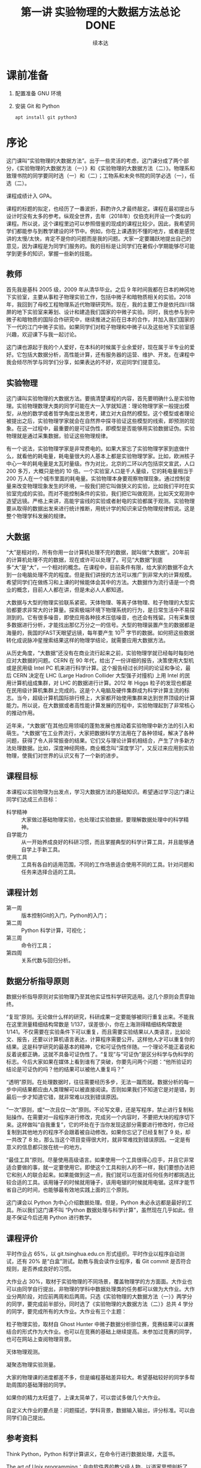 #+TITLE: 第一讲 实验物理的大数据方法总论 DONE
#+author: 续本达
#+LaTeX_CLASS: ctexart
#+PROPERTY: header-args :eval never-export :exports both

* 课前准备
  1. 配置准备 GNU 环境
  2. 安装 Git 和 Python

     #+begin_src ein-bash :results output :session https://dpcg.g.airelinux.org/user/xubd/lecture.ipynb
       apt install git python3
     #+end_src

* 序论

这门课叫“实验物理的大数据方法”。出于一些灵活的考虑，这门课分成了两个部分，《实验物理的大数据方法（一）》和《实验物理的大数据方法（二）》。物理系和致理书院的同学要同时选（一）和（二）；工物系和未央书院的同学必选（一），任选（二）。

课程成绩计入 GPA。

课程的标题的拟定，也经历了一番波折，斟酌许久才最终敲定。课程在最初提出与设计时没有太多的参考。纵观全世界，去年（2018年）仅伯克利开设一个类似的课程。所以说，这个课程里边可以参照借鉴的现成的课程比较少。因此，我希望同学们都能参与到教学建设的环节中。例如，你在上课遇到不懂的地方，或者是感觉讲的太慢/太快，肯定不是你的问题而是我的问题。大家一定要踊跃地提出自己的意见，因为课程是为同学们服务的。我的目标是让同学们在暑假小学期能够尽可能学到更多的知识，掌握一些新的技能。

** 教师

首先我是基科 2005 级，2009 年从清华毕业。之后 9 年时间我都在日本的神冈地下实验室，主要从事粒子物理实验工作，包括中微子和暗物质相关的实验。2018 年，我回到了母校工程物理系近代物理研究所。现在，我的主要工作是依托四川锦屏的地下实验室来筹划、设计和建造我们国家的中微子实验。同时，我也参与到中微子和暗物质的国际合作研究中，继续推进之前在日本的合作，并加入我们国家的下一代的江门中微子实验。如果同学们对粒子物理和中微子以及这些地下实验室感兴趣，欢迎课下与我一起讨论。

这门课也源起于我的个人爱好，在本科的时候属于业余爱好，现在属于半专业的爱好。它包括大数据分析，高性能计算，还有服务器的运营、维护、开发。在课程中我会倾尽所学与同学们分享，如果表达的不好，欢迎同学们提意见。

** 实验物理

这门课叫实验物理的大数据方法。要搞清楚课程的内容，首先要明确什么是实验物理。实验物理数理大类的同学可能在大一入学就知道：理论物理学家一般提出模型，从他的数学或者哲学角度出发思考，建立对大自然的模型。这个模型或者理论被提出之后，实验物理学家就会在自然界中探寻验证这些模型的线索，即预测的现象。在这一过程中，最重要的是可证伪性，即模型是否能够用实验数据证伪。实验物理就是通过采集数据，验证这些物理规律。

有一个说法，实验物理学家是非常费电的。如果大家忘了实验物理学家到底做什么，就看他的耗电量，耗电量很大的人基本上都是实验物理学家。比如，欧洲核子中心一年的耗电量是太瓦时量级。作为对比，北京的二环以内包括崇文宣武，人口 200 多万，大概只是他的 10 倍。一个实验室人口是千人量级，它的耗电量相当于 200 万人在一个城市里面的耗电量。实验物理本身要观察物理现象。通过控制变量来改变物理现象发生的环境，一般我们把它叫做狭义的实验，比如我们平时在实验室完成的实验。而对不能控制条件的实验，我们把它叫做观测，比如天文观测中造望远镜。严格上来讲，高能宇宙线的实验或者射电的实验都属于观测。实验物理要从取得的数据出发来进行统计推断，用统计学的知识来证伪物理规律假说。这是整个物理学科发展的规律。

** 大数据

“大”是相对的，所有你用一台计算机处理不完的数据，就叫做“大数据”。20年前的计算机处理不完的数据，现在或许可以处理了。可见“大数据”到底多“大”是“大”，一个相对的概念。在课程中，目前条件有限，给大家的数据不会大到一台电脑处理不完的程度。但是我们讲授的方法可以推广到非常大的计算规模。希望同学们在做练习和上课的时候能体会其中的方法。大数据作为流行语是一个商业的概念，目前人人都在讲，但是未必人人都知道。

大数据与大型的物理实验联系紧密。天体物理、等离子体物理、粒子物理的大型实验都要求非常大的计算量。探索极端环境下物理系统的行为，是日常生活中不易探测到的。它有很多噪音，即使应用各种技术压低噪音，也还会有残留。只有采集很多数据进行分析，才能找出那亿万分之一的信号。大型的物理装置产生的数据都是海量的，我国的FAST天眼望远镜，每年要产生 $10^{15}$ 字节的数据。如何把这些数据转化成说脉冲星搜索结果这样的物理学结论，就需要应用大数据方法。

从历史角度，“大数据”还没有在商业流行起来之前，实验物理学就已经每时每刻地应对大数据的问题。CERN 在 90 年代，给出了一份详细的报告，决策使用大型机或是民用级 Intel PC 机来进行科学计算。这个报告经过长时间的论证和争论，最后 CERN 决定在 LHC (Large Hadron Collider 大型强子对撞机) 上用 Intel 的民用计算机组成集群，对 LHC 的数据进行计算。2012 年 Higgs 粒子的发现也都是在民用级计算机集群上完成的。这是个人电脑及硬件集群成为科学计算主流的标志。当今，超级计算机国际排行榜上，大家都开始使用集群来达到世界顶级的计算能力。所以说，在大数据或者高性能计算发展的历程中，实验物理起到了非常核心的推动作用。

近年来，“大数据”在其他应用领域的蓬勃发展也推动着实验物理中新方法的引入和萌生。“大数据”在工业界流行，大家把数据科学方法用在了各种领域，解决了各种问题，获得了令人非常振奋的结果。它们又与理论计算机相结合，产生了许多新方法处理数据。比如，深度神经网络，商业概念叫“深度学习”，又反过来应用到实验物理，使我们对世界的认识又有了一个新的进步。

** 课程目标

本课程以实验物理为出发点，学习大数据方法的基础知识。希望通过学习这门课让同学们达成三点目标：

- 科学精神 :: 大家做过基础物理实验，也处理过实验数据，要理解数据处理中的科学精神。
- 自学能力 :: 从一开始养成良好的科研习惯，而且掌握典型的科学计算工具，并且能够通自学上手新工具。
- 使用工具 :: 工具有各自的适用范围，不同的工作场景适合使用不同的工具。针对问题和任务来选择合适的工具。

** 课程计划

- 第一周 :: 版本控制Git的入门，Python的入门；
- 第二周 :: Python 科学计算，可视化；
- 第三周 :: 命令行工具；
- 第四周 :: 关系代数与回归分析。

** 数据分析指导原则

数据分析指导原则对实验物理乃至其他实证性科学研究适用。这几个原则会贯穿始终。

“复现”原则。无论做什么样的研究，科研成果一定要能够被同行重复出来。不能我在这里测量精细结构常数是 1/137，误差很小，你在上海测得精细结构常数是 1/141。不仅需要在实验条件下可以重复，而且需要实验结果以人类语言，比如论文、报告，还要以计算机语言表达，计算程序需要公开。这样他人才可以重复你的结果。这是科学研究的最基本的精神，它和可证伪性伴随。一个理论不能正着说和反着说都正确，这就不具备可证伪性了。“复现”与“可证伪”是区分科学与伪科学的标志。今后大家如果在媒体上看到谁有了突破，你要先问两个问题：“他所验证的结论是可证伪的吗？他的结果可以被他人重复吗？”

“透明”原则。在处理数据时，往往需要经历多步，无法一蹴而就。数据分析的每一步中间结果都应由人类理解可以被直接阅读。否则如果我们不知道它是对是错，到最后一步才知道它错，就非常难以找到错误原因。

“一次”原则，或“一次且仅一次”原则。不论写文章，还是写程序，禁止进行复制粘贴操作。在需要对一段程序进行修改，完成另一个内容时，不要把大块的程序切下来。这样做叫“自我重复”，它的坏处在于当你发现这部分需要进行修改时，你已经复制到其他地方的程序不会跟着被自动修改。如果你忘记了已经复制了 9 处，却一共改了 8 处，那么当这个项目变得很大时，就非常难找到错误原因。一定是有意义的信息都只放在统一的地方。

“最佳工具”原则。尽量使用高级语言。如果使用一个工具很得心应手，并且它非常适合要做的事，就一定要使用它。即使这个工具和别人的不一样，我们要想办法把它和别人的联合起来。如果能做到这一点，我们就可以在面对任何任务时都挑选比较合适的工具。该用锤子的时候就用锤子，该用电锯的时候就用电锯。这样才能节省自己的时间，也能够最有效地实践上面的三个原则。

这门课会以 Python 为中心介绍数据处理。但是，Python 未必永远都是最好的工具。所以我们这门课不叫 “Python 数据处理与科学计算”，虽然现在几乎如此。但是不保证今后还用 Python 进行教学。

** 课程评价

平时作业占 65%，以 git.tsinghua.edu.cn 形式组织。平时作业以程序自动测试，还有 20% 是“白盒”测试。助教与我会读作业程序，看 Git commit 是否符合规则，是否养成良好的习惯。

大作业占 30%，取材于实验物理的不同场景，覆盖物理学的方方面面。大作业也可以由同学自行提出，非物理的学科中数据处理类的任务都可以做为大作业。大作业分两阶段，对应前两周和后两周。只选《实验物理的大数据方法（一）》两学分的同学，要完成前半部分。同时选了《实验物理的大数据方法（二）》总共 4 学分的同学，要完成所有的大作业。大作业有三个主题：

粒子物理实验，取材自 Ghost Hunter 中微子数据分析排位赛，竞赛结果可以课赛结合的形式作为大作业。也可以在竞赛的基础上继续提高。未参加过竞赛的同学，也可在网站上查阅物理背景。

天体物理观测。

凝聚态物理实验测量。

大家的物理课的进度都差不多，但是编程基础差异较大。希望基础较好的同学多帮助周围的基础薄弱的同学。

如果你的精力太旺盛了，上课太简单了，可以尝试多做几个大作业。

自定义大作业的要点是：问题描述，学科背景，数据输入输出，评分标准。可以由同学们自己提出。

** 参考资料

Think Python，Python 科学计算讲义，在命令行进行数据处理，大蓝书。

The art of Unix programming：自由软件界的教父级人物，以道家思想剖析了 Unix 类系统中程序设计的优美和永恒性。到底是什么样的，它里面给出了很多切实的建议。我们这门课的透明性原则就是从这本书来的。

Learn X in Y minutes，你可以看到很多例子，改写成自己的例子，很适合初学者。

** Python

课程围绕 Python 展开，但是又不是 Python 程序设计。课程带领大家循序渐进地做一些 Python 练习。Python 是一门解释型语言，相对于编译型语言（C/C++）更容易调试。非计算机专业的同学有这样一门语言比较容易，日常工作比较舒服。Python 语法简明，很多是英文单词，与伪代码神似，即使外行也比较容易读懂或猜到意思。因此 Python 的书写效率比较高，易于快速的写出不那么差的程序。如果你要进一步优化，可能要花很多时间。但是对于大部分的工作，即使是科学的硬核工作，写出一个差不多的程序就已经够用了。计算机性能的发展实在是太快了，是人类跟不上的。5 年前还要进行不断优化，5 年后一个差不多的程序可能胜任。Python 正好适应这样的趋势。

Python 可以直接调用多语言库。在学习物理，特别是计算物理时，会碰到 Fortran 或 C 程序。如果做统计分析，可能会用到 R 程序。如果大家组成一个团队，有的同学喜欢这个语言，有的同学喜欢另一个语言。Pyhon 可以作为各语言之间传唤的媒介，或者叫“胶水语言”，即把各种程序粘合在一起。Python 可调用很多程序的库，即使这个库是其他程序写的，也可以用 Python 程序调用它的功能。这非常易于和已经有的工具进行组合，而且可以有效地防止团队协作中的偏好冲突，还大大丰富了 Python 生态的功能。

一个 Python 程序，很可能不是最优的。在实际工作中，遇到了一个必须优化的地方，可能会达到 Python 效率的极限。此时可以把这个核心部分替换成 Fortran 或 C，就可以进一步优化程序的运行效率。故而有这样的策略：面对一个任务，先写正确的可以运行的程序，然后定位耗时最多的点，针对这里进行优化；如果优化到了极致还不够，则使用其他语言替代。这个策略适用于一切科学计算问题，可渐进地完善，而不是停滞于非黑即白的卡死状态。在团队协作中，很多时候这些细节就决定了成败，因此 Python 是团队协作的最佳工具。

此外，相对于 Matlab 等专门的科学计算语言，Python 是一个通用语言。它的功能不局限于科学计算和研究，而且在生活中的方方面面都可以使用。它的软件库丰富，可以完成非常多其他的功能。正是由于这些优点，Python 近年在科学计算领域得到了广泛应用。

** POSIX

POSIX，Portable Operating System Interface，是关于计算机操作系统的国际标准。操作系统是在计算机上运行的基本系统，在硬件与人类之间建立桥梁。如果我们在 POSIX 国际标准的环境里写一个科学计算程序，依此得到了一个科学成果，那么全世界的其他人，不管用什么操作系统，只要满足 POSIX，就都可以复现出我们的结果。反过来，如果一个环境只能是在某一个编译器的某一个版本下才能得出正确结果，只要换一个地方换一台电脑结果就错了，这就不是好的科学研究。

在学习中，要尽量的使用国际通用的环境，学习其中好用的工具，建立一个工具箱。满足 POSIX 的操作系统有 GNU/Linux，macOS，或者其他的类 Unix 系统。Microsoft 的 Windows 不满足 POSIX 标准，但是可以使用 Windows Subsystem for Linux （简称 WSL）扩展来在 Windows 上实现 POSIX 环境。

正在使用 GNU/Linux 系统的同学不必作任何准备，请帮助周围的同学设置环境。macOS 的用户可以阅读 FAQ。Windows 用户先尝试安装 WSL，把课程的程序环境建立起来。

非常高兴，大家都成功配置了环境。这个过程比预想的时间要长，这也是常见的情况。思想是一种，然操作起来是另一种。计算机未必能够理解思想，传递信息时会有问题。幸运的是，大家可以上课坐在一起共同解决问题。否则很可能一个问题卡三四天。

** 编辑器

编辑器是书写程序的基本环境，我们大多数撰写、修改和调试都会在编辑器中完成，它占据大部分计算机操作的时间。有一个称手的编辑器将极大提升工作效率和体验。初学者尤其应当注意选择编辑器，打造适合自己的良好工作环境，才可以迅速进入状态。

注意程序编辑器（editor）不是文书处理器（word processor，如 WPS，Word），排版功能对程序没有帮助。终端上的常见编辑器有 GNU nano、Vim、GNU Emacs，其中 Vim 和 Emacs 都有对应的图形版本。功能强大的编辑器往往不容易上手，因此个人往往会形成对某一编辑器特定的偏好。Vim 与 Emacs 的用户阵营相对稳定，形成了在社区中长达几十年的“圣战”，清华大学的网络技术与开源软件协会的宣言“一个可以兼容 Vim 与 Emacs 的组织”正是讲了这一点。最近，Visual Studio Code （简称 VSCode）也加入了“圣战”的阵营，因为更容易入门迅速发展。

终端上的编辑器受限于终端模拟器自身提供的功能，但是适应范围广，常用于短期的编辑任务。Vim 和 Emacs 的终端版本都有不错的功能。VSCode 没有终端版，要求在图形界面工作。在终端里有编辑需求时，可以通过客户端连接到编辑器。VSCode remote 提供了这样的功能，可以在 Windows 上兼容它的 WSL 环境，也可以通过 SSH 编辑远程主机上的文件。Emacs 有类似的 Tramp 模块提供同样的功能，而 Vim 用户一般更喜欢在终端环境中直接执行。

** 版本控制

版本控制会贯穿本课程的各个细节，包括每个作业和大作业。

举个例子来说明版本控制。你和室友要写一个小论文，你对室友说“我写第一章你写第二章，我把今天的版本给你，你收到之后在我的基础上改。”但是室友忘了，在你昨天的版本上改了。于是出现了冲突，在昨天的基础上，你有一个改动，室友也有一个改动。此时需要手动融合，你看一下他都改了什么，再把它手动地放到你的版本里。这是非常痛苦的过程，而且容易出错，也是小组合作不悦的原因。此时最佳工具是“版本控制” （version control），顾名思义即给事物赋予版本。如“第一版”，“第二版”，“1.5版”，“1.7版”。版本控制是一个能够让一个原本不带版本的文件或资料带有版本的方法。

*** 石器时代

在上古的石器时代，版本控制是这样的：我今天写了一个实验报告，起文件名叫 v1。晚上我改了一下，为了区分防止搞混，文件名叫v2。睡觉之前，又改了几个错别字，我觉得它还不是 v3，就把它叫做 v2.2。我把实验报告发给队友 xbd 了，他更新之后防止跟我的 v2.2 搞混了，就在给我的文件名上再加了一个日期，发回给我。

这是原始的自发的版本控制思想。

*** 青铜时代

在青铜时代，POSIX 环境里出现了两个非常重要的两个工具， =diff= 和 =patch= 。 =diff= 的作用是把今天的文件与昨天的文件做差，把差分结果保存下来。 =patch= 把差分结果应用到旧文件上。

这个两个工具彻底改变了版本控制。比如，有一个公共版本，队友修改了第一章，得到了“差分2”的版本，他手里面握着一个“差分2”。我是加了第二章，得到了“差分1”。把我改的第二章和队友改的第一章合并起来，是目标。 =patch= 最大的创新是把把“差分1”与“差分2”加起来，或者把 “差分2”应用到“差分1”之上。一个公共版本之上的两个差分，非常像矢量运算的平行四边形法则，“差分1”和“差分2”具有可交换性质。 =diff= 和 =patch= 自动化了这个过程，只要调用工具即可完成。

可以想象从一个公共版本出发，5 位同学一起合作，他们分别写 5 个不同的功能。完成后把 5 个差分叠加起来，就合并成一个最终的版本。

*** 铁器时代

铁器时代出现了控制服务。有一个中心的服务器，每个人都跟服务器交换差分。比如，我做了一个更新，给服务器推送一个差分。我想要其他人的更新，就从服务器上接收一个差分，更新我本地的版本。

在铁器时代，全球范围内自发的大项目产生了。比如说 GNU 的自由软件运动，以及 Linux 的内核，它们都得益于这样全球协作系统，使得全世界的人都可以向服务器提交差分。服务器把所有人做的工作都统合起来。

*** 当代

当代的版本控制是分布式的，跟铁器时代的区别是它不需要中心服务器。即使没有服务器，即使我们两个都是普通用户，我们也可以直接交换差分，调用工具自动进行。我们将使用 Git，它是分布式的版本控制的优秀代表。

* Git
      
Git 非常重要。生活中的痛点莫过于，之前写的报告找不回来了，上周的程序被覆盖掉了。一个人经过认真的思考，发明了非常巧妙的解题方法，并写出程序，效果拔群非常厉害。他想再进一步，继续优化算法，修改和重构程序。但是经过两个星期，他发现优化得不太对，新程序反而没有两个星期之前的效果好。但是之前的程序没有保存，没有办法再回到两个星期之前的高度了。他特别的难受，“复现”原则被破坏了。比如我在两个月前解决了哥德巴赫猜想，但是我忘了，怎么办？现在你到底信不信呢，这是很深刻的学术道德问题。大家一定注意，不要出现这种情况。

怎么解决？如果用石器时代的方法，是把两周之前目录存到另一个地方，再开始改。但这就有了重复，把很多程序复制粘贴出很多份了。今后如果有一个改动，希望改所有的备份，就会出现不一致。导致我们迷迷糊糊的在找程序的时候，百思不得其解，“我明明改了，但是怎么没改”。现实生活中经常会出现这种情况——不要这样做，这违背了“一次”原则。

使用 Git，养成良好的习惯，能解决以上所有问题。Git 是由 Linux 的发明人 Linus Torvalds 发明的。目前它支撑了全世界 5000 人以上的松散社区，在开发 Linux 操作系统的内核。它是“最佳工具”，一方面实现了 5000 名以上的人的协作，而就个体而言，实现了一个人与过去和未来自己的对话。这门课上，作业都通过 Git 提交，希望同学们能够体验优秀的工具。

** 基础概念 

Git 把时间轴切成了若干个存档点，例如，在 12345 个存档点中有三个文件。我们改了文件 A 和文件 C，存档得到版本二。第四次，我们只改了 A1 和 B，得到版本四和版本五，以此类推。这五个存档点是否违背了“一次”原则呢？没有，Git 只存了 1、2 和 2、3 之间的差分，实际上以最简洁的方式把整个历史保存下来了。

** Git 的状态

Git 有很多命令，初学者难以一次记全，使用时可以参考 Git cheatsheet。一个实际的 Git 控制的版本的例子是我们的讲义。它有不同的版本，可以用 =git log= 看到改动的历史。使用 =tig= 浏览，能看到每个差分，在图中红色的是删掉了的，绿色的是添加的。

Git 一共有三种状态，刚才看到的是“已提交”的状态，一共有 5 个版本。这些版本制作的过程，分三种状态。第一种是“已提交”，即这个版本已经存好了；第二种是“已修改”，即在前一个版本提交之后又做了别的改动。第三种“已暂存”，即我们修改了之后，使用 =git add= 把修改的一部分作为提交，标记成“已暂存”。使用 =git commit= 把“已暂存”的文件送到新的“已提交”状态上。

整个逻辑是：最开始 Git 仓库在原初状态，不存在文件。我们先加这个文件，打一个标记，放在“暂存”区域下次提交。我们可以修改“已提交”的文件，把它变成“已修改”的状态，如果给它标记成“已暂存”，就是等待提交的状态，提交之后就又变成“已提交”的状态。每次创造一个新的版本，都是经历了这样的过程。整个 Git 就是这样三个状态的这样循环，每次循环得到一个“已提交”的版本，成为下一步工作的基础。这给大家的一个项目推进的理念：步步为营，小步快跑，一点一滴地迭代。


** Git 仓库
   在作业中，有一个公共的仓库，取名为 =upstream= 。每人一个作业，分别对应独立的远程仓库，对应取名为 =origin= 。每个人从 =origin= 进行 =git clone= 到本地。本地与 =origin= 通过 =pull= 和 =push= 交换信息。在本地 =git remote add tpl ...= 可添加 =upstream= 的地址为 =tpl= ，从而与之通信。此时 =tpl= 和 =origin= 相对于本地，处于同等地位，都是一种远程仓库，即 =git remote= 。 =git fetch tpl= 的作用是把 =tpl= 的远程仓库的内容，拉到本地的 =git= 仓库中。
   本地的 =git= 仓库存在于 =.git/= 文件夹下。它是一个隐藏的路径，用来存储 =git= 状态等内部信息， =.git/config= 可被编辑器修改配置。在 GNU 环境中，一切以 =.= 开头的文件和文件夹都默认不显示，具有隐藏属性。只有本地的文件夹中的文件是我们能直接使用的，它们对应 =git= 的“已修改”、“待提交”和“已提交”等状态。而历史中的提交信息都保存在 =.git/= 中，它再与远程仓库通信，同步信息。 =git add= 本质上是把工作目录中的文件暂存到 =.git= 中，而 =git commit= 是操作 =.git= 中的暂存信息，创建提交。
   远程的仓库，特别是专用服务器上的仓库，都不配有工作目录，只有一个 =.git= 路径。这样的仓库叫做“裸库” bare repository 。这也是为什么我们习惯把远程仓库的结尾都加一个 =.git= 的名字，因为它的角色与本地的 =.git= 相同。 =git fetch tpl= 所起的作用是把 =tpl= 中的内容下载到 =.git/= 中，但是独立存在，不与本地 =git= 整合。

   Git 同步的时候，每个人有各自的计算机，需要进行分布式的通信，不管有多少个 Git 仓库，它都可以互相传递这种差分量。这样每个人在本地的劳动，都可以系统性地跟其他人分享。
   如果有几台机器，它们之间可以使用 SSH 协议传递差分。

** Git Merge
   Git 合并的概念是相对分支而言。分支是提交历史的分岔。不同的仓库如果从共同的基础起始，进行独立的开发，就会形式多个分支。Git 合并指把不同的分支重新合起来。如果不同分支中的提交，满足加法的交换律，那么合并操作就可以自动完成。合并后的状态，包括了被合并的两个分支的所有提交。 =tpl= 的 =master= 分支合并，只要先 =git fetch tpl= ， 再 =git merge tpl/master= 即可。
   分支与分支是平等的，本地与远程也是相对的，从远程来看，两者角色互换。因此不同的仓库也是平等的。这是 =git= 的去中心化的版本控制思想的核心。分支与仓库的概念独立，合并是对分支而言，不论分支在本地还是远程，都可以参与合并操作。
   如果两个分支中的提交不满足交换律，自动合并就无法完成。 =git= 会尽可能把可以自动合并的部分自动完成，把剩下的部分标记为冲突 conflict。它们由人工干预，决定按照什么样的顺序和如何写新的代码把两部分功能统合在一起。 =git= 使用 =>>>=  =<<<= ===== 等来标注冲突，解决冲突的具体体现是使用编辑器改动它们，最终去除。解决冲突这是团队协作中常见的工作。
   这种高效的并合方案，使得跨国的异步合作成为可能，从而催生了散落在世界各地的软件开发团队。分布式的版本控制器，如 Git ，是当今最有效的工具。课程所使用的 Debian 操作系统环境，就是由世界各地的志愿者以公开透明的形式协作研发出来的。

** Git 的基本命令
*** diff 
    =git diff= 是查看改动。它的文档可以在 =man git diff= 查到，里面有 =git diff= 的用法。这些文档很长，是 Reference Manual，最适合用来当作字典查阅。
*** status
    =git status= 是查看状态，同样可以在 =man git status= 查到说明。 Git 仓库所处的“已提交”、“已修改”、“已暂存”都可以通过 =git status= 查看。
*** log
    =git log= 是查看历史，从这个命令可以看到修改的历史。为了防止数据坏掉，它有一个校验码，有作者、时间和改动的内容。
*** pull, push
    =git pull= 是从远程把差分都接收过来。=git push= 是把本地的差分推送到远程。这是团队协作中交换差分的基本方法。
* 作业
  git.tsinghua.edu.cn 上，看到“Self Introduction”的作业。作业中有三个文件 =README= 说明文件， =grade.py= 评分程序， =introduction.txt= 是要改的文件。

** SSH Key
在进行这些操作之前，需要把本地的 POSIX 环境跟 git.tsinghua.edu.cn 账号关联起来。使用 ssh 的密钥来对 ssh 通信协议进行鉴权认证。SSH 产生非对称密钥对，一个私有一个公有。之后，每人留私有部分，把公有的部分交给 git.tsinghua.edu.cn 。这就相当于我们身上有个虎符，git.tsinghua.edu.cn 用公有的部分来找你，你掏出一个私有的部分，如果对上了就可以改动 git.tsinghua.edu.cn 里面相应的仓库。

生成ssh密钥，需要使用 =ssh-keygen= ，义为"ssh key generator"。它会告诉我们即将生成公钥私钥对，下面输入放在哪里，默认即可。所生成的密钥形式，是RSA2048。两个新的文件在 HOME 目录下的 =.ssh= 下面，一个是 =id_rsa= ，这个不应该给大家看，因为是私有的。另一个是公有的，把公有的复制下来，加到 git.tsinghua.edu.cn 里面，SSH and GPG keys。

验证配置，打 =ssh -T git@git.tsinghua.edu.cn= ，如果得到了 =Welcome to GitLab, @xxx!= ， “xxx”是你的用户名，就说明已经成功了，git.tsinghua.edu.cn 已经跟我们的密钥（虎符）对上了。在 =ssh -T git@git.tsinghua.edu.cn= 需要打一个 “Yes”，其逻辑是，我们把虎符给了 git.tsinghua.edu.cn，它要验证我们，我到底是不是我。但是我们也要验证这个它是不是它。它会给我们一个提示，git.tsinghua.edu.cn 给了我们一个虎符但是我们验证不了，因为是第一次用它，打“Yes”就接受了这样一个密码。接受了之后，就保证了每次跟 git.tsinghua.edu.cn 通信都必须得看到这个密钥才证明 git.tsinghua.edu.cn 真的，才会给它通行。
    
** 例子
   把作业 =git clone= 下来。把已有的程序 clone 到本地

   #+begin_example
     $ git clone git@github.com:physics-data/aplusb-heroxbd.git
     Cloning into 'aplusb-heroxbd'...
     remote: Enumerating objects: 29, done.
     remote: Counting objects: 100% (29/29), done.
     remote: Compressing objects: 100% (19/19), done.
     remote: Total 29 (delta 4), reused 0 (delta 0), pack-reused 0
     Receiving objects: 100% (29/29), 4.45 KiB | 4.45 MiB/s, done.
     Resolving deltas: 100% (4/4), done.
   #+end_example

   #+NAME: 2f619678-0bc3-48b5-96c1-9103b783261d
   #+begin_src ein-bash :results output :session https://dpcg.g.airelinux.org/user/xubd/lecture.ipynb
     git clone -q git@github.com:physics-data/aplusb-heroxbd.git
     cd aplusb-heroxbd
     ls
   #+end_src

   #+RESULTS: 2f619678-0bc3-48b5-96c1-9103b783261d
   : aplusb.py  data  grade.py  README.md

   我一个程序 =aplusb.py= ，这是一个极简的 Python 程序，随后我们学习它的语法和语义。我将第一个 input 赋予变量 =a= ， 第二个 input 赋予变量 =b= ，完成了对它的修改。

   此时 =git diff= 可以显示在上一个 commit 之后做的改动。
   #+NAME: 187958d6-d6dc-4ab1-aec1-884f4801fd1a
   #+begin_src ein-bash :results output :session https://dpcg.g.airelinux.org/user/xubd/lecture.ipynb
     git diff
   #+end_src

   #+RESULTS: 187958d6-d6dc-4ab1-aec1-884f4801fd1a
   #+begin_example
     diff --git a/aplusb.py b/aplusb.py
     index b1042af..c6cd1b5 100644
     --- a/aplusb.py
     +++ b/aplusb.py
     @@ -1,5 +1,10 @@
      # TODO: read two ints from standard input
      # HINT: use input()

     +a = int(input())
     +b = int(input())
     +
      # TODO: print the result
     -# HINT: use print()
     \ No newline at end of file
     +# HINT: use print()
     +
     +print(a+b)
   #+end_example

   =aplusb.py= 原是空文件，只有助教给的提示，更改是增加了输入 =a= 和 =b= 以及输出 =a+b= 的行。

   另外我们用 =git status= 可以看到 =aplusb.py= 被更改（modified）。
   #+NAME: 08784120-b482-4ccf-a32a-a967e07b74f1
   #+begin_src ein-bash :results output :session https://dpcg.g.airelinux.org/user/xubd/lecture.ipynb
     git status
   #+end_src

   #+RESULTS: 08784120-b482-4ccf-a32a-a967e07b74f1
   : On branch master
   : Your branch is up to date with 'origin/master'.
   : 
   : Changes not staged for commit:
   :   (use "git add <file>..." to update what will be committed)
   :   (use "git restore <file>..." to discard changes in working directory)
   : 	modified:   aplusb.py
   : 
   : no changes added to commit (use "git add" and/or "git commit -a")
    
   使用 =git add= 把改动累加起来，再看一下 status。

   #+NAME: 3565b43c-c27e-4e75-aa2b-c0d771f101e9
   #+begin_src ein-bash :results output :session https://dpcg.g.airelinux.org/user/xubd/lecture.ipynb
     git add aplusb.py
     git status
   #+end_src

   #+RESULTS: 3565b43c-c27e-4e75-aa2b-c0d771f101e9
   : On branch master
   : Your branch is up to date with 'origin/master'.
   : 
   : Changes to be committed:
   :   (use "git restore --staged <file>..." to unstage)
   : 	modified:   aplusb.py
   : 

   =git add= 把文件做了一个 "staged" 的标记，它将用于commit（对应于提示中的 =Changes to be committed= ）。

   #+NAME: 465b86aa-b822-488b-9ea4-d9aeb9341591
   #+begin_src ein-bash :results output :session https://dpcg.g.airelinux.org/user/xubd/lecture.ipynb
     git commit -m "加上 a 与 b 的读入并输出两者之和"
   #+end_src

   #+RESULTS: 465b86aa-b822-488b-9ea4-d9aeb9341591
   : [master d4e354b] 加上 a 与 b 的读入并输出两者之和
   :  1 file changed, 6 insertions(+), 1 deletion(-)
   =-m= 后面接对这个改动的说明。 如果不跟随 =-m= 参数， =git= 将调用编辑器供我们输入说明。

   使用 =git log= 可以给出 =commit= 的历史，其中第一条是我们刚刚提交的。
   #+NAME: 5f0d9208-b47c-4690-b654-8a135548e79a
   #+begin_src ein-bash :results output :session https://dpcg.g.airelinux.org/user/xubd/lecture.ipynb
     git log
   #+end_src

   #+RESULTS: 5f0d9208-b47c-4690-b654-8a135548e79a
   #+begin_example
   commit d4e354ba1c63e9689ef253aada00aedd7f50758e (HEAD -> master)
   Author: Benda Xu <heroxbd@gentoo.org>
   Date:   Wed Feb 16 20:27:23 2022 +0800

       加上 a 与 b 的读入并输出两者之和

   commit 1abf3e5528c824f3e8b1bf873dfc6222bd3fcefb (origin/master, origin/HEAD)
   Author: Shengqi Chen <i@harrychen.xyz>
   Date:   Tue Aug 18 16:36:58 2020 +0800

       Update GitHub Classroom Autograding Workflow

   commit f34ce2373540c7092b8b35fef57c0e5776414f9d
   Author: Shengqi Chen <i@harrychen.xyz>
   Date:   Tue Aug 18 16:36:57 2020 +0800

       Update GitHub Classroom Autograding

   commit 943846fc6cd4999f990c734fba69ab4666f73fc5
   Author: Shengqi Chen <i@harrychen.xyz>
   Date:   Tue Aug 18 16:36:21 2020 +0800

       GitHub Classroom Autograding Workflow

   commit 3191ca5f179f441241e4c3f659d88ef403806a0d
   Author: Shengqi Chen <i@harrychen.xyz>
   Date:   Tue Aug 18 16:36:20 2020 +0800

       GitHub Classroom Autograding

   commit 865818ac4f46382fd52f983c0deaafca9d6e788d
   Author: Chen <jiegec@qq.com>
   Date:   Tue Aug 18 16:36:18 2020 +0800

       Initial commit
   #+end_example

   通过 =git show= 确认 commit 。

   #+NAME: 21c4c8b5-9cd4-4020-bfa5-4a8284a5d5ba
   #+begin_src ein-bash :results output :session https://dpcg.g.airelinux.org/user/xubd/lecture.ipynb
     git show
   #+end_src

   #+RESULTS: 21c4c8b5-9cd4-4020-bfa5-4a8284a5d5ba
   #+begin_example
   commit d4e354ba1c63e9689ef253aada00aedd7f50758e (HEAD -> master)
   Author: Benda Xu <heroxbd@gentoo.org>
   Date:   Wed Feb 16 20:27:23 2022 +0800

       加上 a 与 b 的读入并输出两者之和

   diff --git a/aplusb.py b/aplusb.py
   index b1042af..c6cd1b5 100644
   --- a/aplusb.py
   +++ b/aplusb.py
   @@ -1,5 +1,10 @@
    # TODO: read two ints from standard input
    # HINT: use input()

   +a = int(input())
   +b = int(input())
   +
    # TODO: print the result
   -# HINT: use print()
   \ No newline at end of file
   +# HINT: use print()
   +
   +print(a+b)
   #+end_example
    
   与 =git diff= 的对比可见这正是我们刚做的修改。

** Git 的三个阶段

   为什么 Git 要有三个阶段？理论上两个阶段就够了，用 =git commit -a= 会自动把所有改动的文件 stage 并且 commit，把后两步合并成一步。

   三个阶段很重要，增强了 commit 的可定制性。如果有两个文件做了修改，而我们想把修改分成两个 commit，就可以使用 =git add= 其中一个文件有选择性地定制 commit 的内容。有时我们会在既有代码上做试验，有些需要通过 commit 保存下来，有些只是临时的操作不必保留。有时试验中我们不觉做了很多修改，希望把它们分解成逻辑上相对独立的部分。这此情形下三步的操作模型就很实用。

   Git 的历史和说明是非常重要的信息。尤其是在经过了1年，5年，10年之后回顾理解过去的工作时，或者有队友学习既有代码时，逻辑清晰层次分明的 Git commit 有极高的价值。

** 覆盖未 commit 的改动

   对不需要 commit 的改动，可以通过 =git checkout= 来退回上一 commit，覆盖我现有文件。这是一个很危险的操作，执行命令时，一定注意。这可能是一天的心血，误操作进行 checkout 把有用的修改覆盖了会造成很大的损失。checkout 影响的是“已修改”阶段的文件，不影响“待提交”阶段的文件。

** 退回至“已修改”状态
   add 的逆向操作是 reset，用于把在“待提交”阶段的文件退回至“已修改”状态。

   #+NAME: 3babc3c0-3551-4258-bcb7-6eb6895167b7
   #+begin_src ein-bash :results output :session https://dpcg.g.airelinux.org/user/xubd/lecture.ipynb
     git status
   #+end_src

   #+RESULTS: 3babc3c0-3551-4258-bcb7-6eb6895167b7
   : On branch master
   : Your branch is ahead of 'origin/master' by 1 commit.
   :   (use "git push" to publish your local commits)
   : 
   : Changes to be committed:
   :   (use "git restore --staged <file>..." to unstage)
   : 	modified:   aplusb.py
   : 

   要取消这个“待提交”的修改，可以使用 =git reset= ，
   #+NAME: 459b19ba-4164-4a58-9b8d-5bce8c762dc1
   #+begin_src ein-bash :results output :session https://dpcg.g.airelinux.org/user/xubd/lecture.ipynb
     git reset aplusb.py
     git status
   #+end_src

   #+RESULTS: 459b19ba-4164-4a58-9b8d-5bce8c762dc1
   #+begin_example
   Unstaged changes after reset:
   M	aplusb.py
   On branch master
   Your branch is ahead of 'origin/master' by 1 commit.
     (use "git push" to publish your local commits)

   Changes not staged for commit:
     (use "git add <file>..." to update what will be committed)
     (use "git restore <file>..." to discard changes in working directory)
           modified:   aplusb.py

   no changes added to commit (use "git add" and/or "git commit -a")
   #+end_example

   我们看到 =aplusb.py= 退到了“已修改”状态，命令中的提示是"unstaged"。

** 把 commit 推送到远端
    大家注意 status 中有一行 “Your branch is ahead of 'origin/master' by 1 commit.”提示我们本地的仓库比远端多了一个 commit，还告诉我们 “use "git push" to publish your local commits”。

    #+NAME: 4061d8fd-a2fe-4b0c-ac3d-92d7d8522902
    #+begin_src ein-bash :results output :session https://dpcg.g.airelinux.org/user/xubd/lecture.ipynb
      git push
    #+end_src

    #+RESULTS: 4061d8fd-a2fe-4b0c-ac3d-92d7d8522902
    : Enumerating objects: 5, done.
    : Counting objects:  20% (1/5)
Counting objects:  40% (2/5)
Counting objects:  60% (3/5)
Counting objects:  80% (4/5)
Counting objects: 100% (5/5)
Counting objects: 100% (5/5), done.
    : Delta compression using up to 256 threads
    : Compressing objects: 100% (3/3), done.
    : Writing objects: 100% (3/3), 355 bytes | 355.00 KiB/s, done.
    : Total 3 (delta 2), reused 0 (delta 0), pack-reused 0
    : remote: Resolving deltas: 100% (2/2), completed with 2 local objects.
    : To github.com:physics-data/aplusb-heroxbd.git
    :    1abf3e5..de27c4f  master -> master

    这样就把 commit 推送到了远端。注意在本地与远程交换差分时，commit 是传递的单位。未 commit 的修改，不论在“待提交”还是“已修改”状态，都不能通过 git 交换。

    再看 status
    #+NAME: 933f4896-9914-4f7d-a3b1-6d98184041f9
    #+begin_src ein-bash :results output :session https://dpcg.g.airelinux.org/user/xubd/lecture.ipynb
      git status
    #+end_src

    #+RESULTS: 933f4896-9914-4f7d-a3b1-6d98184041f9
    : On branch master
    : Your branch is up to date with 'origin/master'.
    : 
    : Changes not staged for commit:
    :   (use "git add <file>..." to update what will be committed)
    :   (use "git restore <file>..." to discard changes in working directory)
    : 	modified:   aplusb.py
    : 
    : no changes added to commit (use "git add" and/or "git commit -a")
    
    注意“Your branch is up to date with 'origin/master'.”两者已经同步完成。

** 撤销已有 commit
   要改动已有 commit ，该怎么办？

   简单方式是 =git revert= 。它自动生成一个相反的差分，把某一个差分“湮灭”掉，例如在我的仓库中，
   #+NAME: d517865d-01b8-468d-8c68-708ceda99e18
   #+begin_src ein-bash :results output :session https://dpcg.g.airelinux.org/user/xubd/lecture.ipynb
     git log -n 2
   #+end_src

   #+RESULTS: d517865d-01b8-468d-8c68-708ceda99e18
   #+begin_example
   commit de27c4f69c894458d51430986360b8c0db527fa5 (HEAD -> master, origin/master, origin/HEAD)
   Author: Benda Xu <heroxbd@gentoo.org>
   Date:   Sun Jun 26 21:42:14 2022 +0800

       加上 a 与 b 的读入并输出两者之和

   commit 1abf3e5528c824f3e8b1bf873dfc6222bd3fcefb
   Author: Shengqi Chen <i@harrychen.xyz>
   Date:   Tue Aug 18 16:36:58 2020 +0800

       Update GitHub Classroom Autograding Workflow
   #+end_example

   我想去掉代号为 de27c4f69c894458d51430986360b8c0db527fa5 的 commit。这个代号是差分的哈希值，无歧义时，取前几位亦可。

   #+NAME: 2a186f4c-f84a-4513-a4a6-e56156b167e3
   #+begin_src ein-bash :results output :session https://dpcg.g.airelinux.org/user/xubd/lecture.ipynb
     git revert de27c4f6 --no-edit
   #+end_src

   #+RESULTS: 2a186f4c-f84a-4513-a4a6-e56156b167e3
   : [master f6066f5] Revert "加上 a 与 b 的读入并输出两者之和"
   :  Date: Sun Jun 26 21:58:51 2022 +0800
   :  1 file changed, 1 insertion(+), 3 deletions(-)

   #+NAME: 0c56d7ec-fe1f-4e0e-8cb5-76b5d8e6022b
   #+begin_src ein-bash :results output :session https://dpcg.g.airelinux.org/user/xubd/lecture.ipynb
     git log -n 3
   #+end_src

   #+RESULTS: 0c56d7ec-fe1f-4e0e-8cb5-76b5d8e6022b
   #+begin_example
   commit f6066f54aac1bb29aec313b28cb9f0facc90612b (HEAD -> master)
   Author: Benda Xu <heroxbd@gentoo.org>
   Date:   Sun Jun 26 21:58:51 2022 +0800

       Revert "加上 a 与 b 的读入并输出两者之和"

       This reverts commit de27c4f69c894458d51430986360b8c0db527fa5.

   commit de27c4f69c894458d51430986360b8c0db527fa5 (origin/master, origin/HEAD)
   Author: Benda Xu <heroxbd@gentoo.org>
   Date:   Sun Jun 26 21:42:14 2022 +0800

       加上 a 与 b 的读入并输出两者之和

   commit 1abf3e5528c824f3e8b1bf873dfc6222bd3fcefb
   Author: Shengqi Chen <i@harrychen.xyz>
   Date:   Tue Aug 18 16:36:58 2020 +0800

       Update GitHub Classroom Autograding Workflow
   #+end_example
   这样 de27c4f6 差分就被撤销了，由于撤销也是一种对仓库的更改，因此它对应一个新的 commit，并且有历史记录。

** 改造本地历史记录
   如果我们不想看到历史记录，希望把 commit 清除掉，这时可以用的命令是 =git rebase= 。它背后的逻辑更加复杂，建议初学者在对 =git= 有了深刻的理解和丰富的经验之后再考虑使用 =rebase= 。

** 改造远端的历史记录
   除了 =git revert= ，初学者不要尝试改造远端的历史记录。

   “不好，我 push 上去的 commit 太丑陋了，是我职业生涯的污点”，即使此时，也不要尝试改造远端的历史记录，人人都犯过错，请使用 =git revert= 。

   不要这样做，时间是有方向的，这个世界是有熵的，不要尝试清除记忆。实际上，想象这样的场景：一个项目，两个队员，commit 1，commit 2，以及一个错误的 commit 3，都已经 push 到远端。 =git revert= 新添加了一个 commit 3 反向差分，队友不论在哪个 commit 都可以通过 =git pull= 与我保持同步。否则，如果队友已经同步到 commit 3，但是我反悔，通过某种手段把 commit 3 消除了，那么队友会显示它超前于远端，他可能把 commit 3 重新 push 上来。如果我在这之前加了 commit 4，远端的历史变成了 commit 1,2,4，这与队友的 commit 1,2,3 产生冲突，他必须手动处理才能解决。这样的操作会给合作带来困扰，团队越大涉及的队友越多，损失越大。

   永远不要尝试改造远端的历史记录。
    
